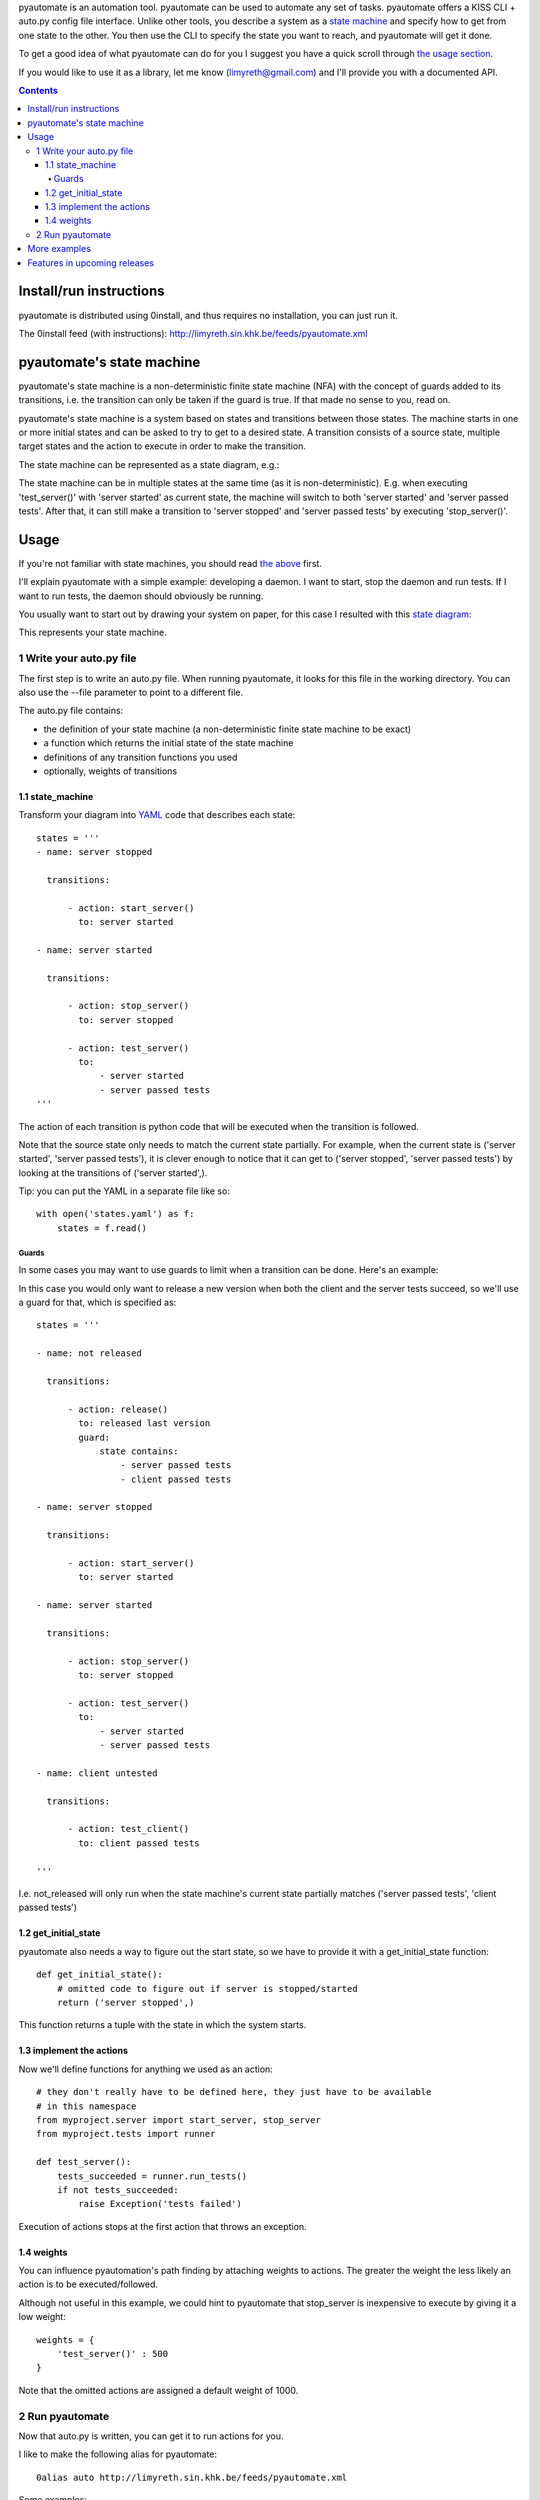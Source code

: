 pyautomate is an automation tool. pyautomate can be used to automate any set
of tasks. pyautomate offers a KISS CLI + auto.py config file interface. Unlike
other tools, you describe a system as a `state machine`_ and specify how to get
from one state to the other. You then use the CLI to specify the state you want
to reach, and pyautomate will get it done. 

To get a good idea of what pyautomate can do for you I suggest you have a quick
scroll through `the usage section`__.

__ `usage`_

If you would like to use it as a library, let me know
(limyreth@gmail.com) and I'll provide you with a documented API.

.. contents::

Install/run instructions
========================
pyautomate is distributed using 0install, and thus requires no installation,
you can just run it.

The 0install feed (with instructions):
http://limyreth.sin.khk.be/feeds/pyautomate.xml

pyautomate's state machine
==========================
pyautomate's state machine is a non-deterministic finite state machine (NFA)
with the concept of guards added to its transitions, i.e. the transition can
only be taken if the guard is true. If that made no sense to you, read on.

pyautomate's state machine is a system based on states and transitions between
those states. The machine starts in one or more initial states and can be asked to try to
get to a desired state. A transition consists of a source state, multiple
target states and the action to execute in order to make the transition.

The state machine can be represented as a state diagram, e.g.:

.. image:: https://github.com/limyreth/pyautomate/raw/master/readme_files/usage_diagram.png

The state machine can be in multiple states at the same time (as it is
non-deterministic). E.g. when executing 'test_server()' with 'server started'
as current state, the machine will switch to both 'server started' and 'server
passed tests'. After that, it can still make a transition to 'server stopped'
and 'server passed tests' by executing 'stop_server()'.

Usage
=====
If you're not familiar with state machines, you should read `the above`__ first.

__ `state machine`_

I'll explain pyautomate with a simple example: developing a daemon. I want to
start, stop the daemon and run tests. If I want to run tests, the daemon should
obviously be running.

You usually want to start out by drawing your system on paper, for this case I
resulted with this `state diagram`__:

.. image:: https://github.com/limyreth/pyautomate/raw/master/readme_files/usage_diagram.png

This represents your state machine.

__ http://en.wikipedia.org/wiki/State_diagram

1 Write your auto.py file
-------------------------
The first step is to write an auto.py file. When running pyautomate, it looks
for this file in the working directory. You can also use the --file parameter
to point to a different file. 

The auto.py file contains:

- the definition of your state machine (a non-deterministic finite state
  machine to be exact)
- a function which returns the initial state of the state machine
- definitions of any transition functions you used
- optionally, weights of transitions

1.1 state_machine
'''''''''''''''''
Transform your diagram into `YAML`_ code that describes each state::

  states = '''
  - name: server stopped

    transitions:

        - action: start_server()
          to: server started

  - name: server started

    transitions:

        - action: stop_server()
          to: server stopped

        - action: test_server()
          to: 
              - server started
              - server passed tests
  '''

The action of each transition is python code that will be executed when the
transition is followed.

Note that the source state only needs to match the current state partially.
For example, when the current state is ('server started', 'server passed tests'),
it is clever enough to notice that it can get to ('server stopped', 'server
passed tests') by looking at the transitions of ('server started',).

Tip: you can put the YAML in a separate file like so::

  with open('states.yaml') as f:
      states = f.read()

Guards
``````
In some cases you may want to use guards to limit when a transition can be
done. Here's an example:

.. image:: https://github.com/limyreth/pyautomate/raw/master/readme_files/guard_diagram.png

In this case you would only want to release a new version when both the client
and the server tests succeed, so we'll use a guard for that, which is specified as::

  states = '''

  - name: not released

    transitions:

        - action: release()
          to: released last version
          guard:
              state contains:
                  - server passed tests
                  - client passed tests

  - name: server stopped

    transitions:

        - action: start_server()
          to: server started

  - name: server started

    transitions:

        - action: stop_server()
          to: server stopped

        - action: test_server()
          to: 
              - server started
              - server passed tests

  - name: client untested

    transitions:

        - action: test_client()
          to: client passed tests

  '''

I.e. not_released will only run when the state machine's current state
partially matches ('server passed tests', 'client passed tests')

1.2 get_initial_state
'''''''''''''''''''''
pyautomate also needs a way to figure out the start state, so we have to
provide it with a get_initial_state function::

  def get_initial_state():
      # omitted code to figure out if server is stopped/started
      return ('server stopped',)

This function returns a tuple with the state in which the system starts.

1.3 implement the actions
'''''''''''''''''''''''''
Now we'll define functions for anything we used as an action::

  # they don't really have to be defined here, they just have to be available
  # in this namespace
  from myproject.server import start_server, stop_server
  from myproject.tests import runner

  def test_server():
      tests_succeeded = runner.run_tests()
      if not tests_succeeded:
          raise Exception('tests failed')

Execution of actions stops at the first action that throws an exception.

1.4 weights
'''''''''''
You can influence pyautomation's path finding by attaching weights to actions.
The greater the weight the less likely an action is to be executed/followed.

Although not useful in this example, we could hint to pyautomate that
stop_server is inexpensive to execute by giving it a low weight::

  weights = {
      'test_server()' : 500
  }

Note that the omitted actions are assigned a default weight of 1000.

2 Run pyautomate
----------------
Now that auto.py is written, you can get it to run actions for you. 

I like to make the following alias for pyautomate::

  0alias auto http://limyreth.sin.khk.be/feeds/pyautomate.xml

Some examples::

  # all the examples are executed from the same directory as the auto.py file
  # (use --file param if you want to run elsewhere, note that pyautomate will
  cd to the directory where the file is located before executing it)

  # tests the server, and makes sure it's stopped afterwards
  auto 'server passed tests' 'server stopped'

  # you can use underscores instead of spaces
  auto server_passed_tests server_stopped

  # note that you don't have to specify the exact state a partial state will
  # do, e.g. if we don't care if the server is running or not but just want it
  # tested
  auto server_passed_tests

  # if you really do want an exact match, you can specify --exact to force this
  auto --exact server_passed_tests server_stopped

More examples
=============
None, currently.

.. TODO: refer to other projects where we use pyautomate. Point directly to its
      page and its auto file

Features in upcoming releases
=============================
A GUI tool or a reader of UML state diagram files will be added to allow
specifying state machines more easily.

Partial desired state, rather than requiring a full state.


.. _YAML: http://en.wikipedia.org/wiki/YAML
.. _state machine: `pyautomate's state machine`_
